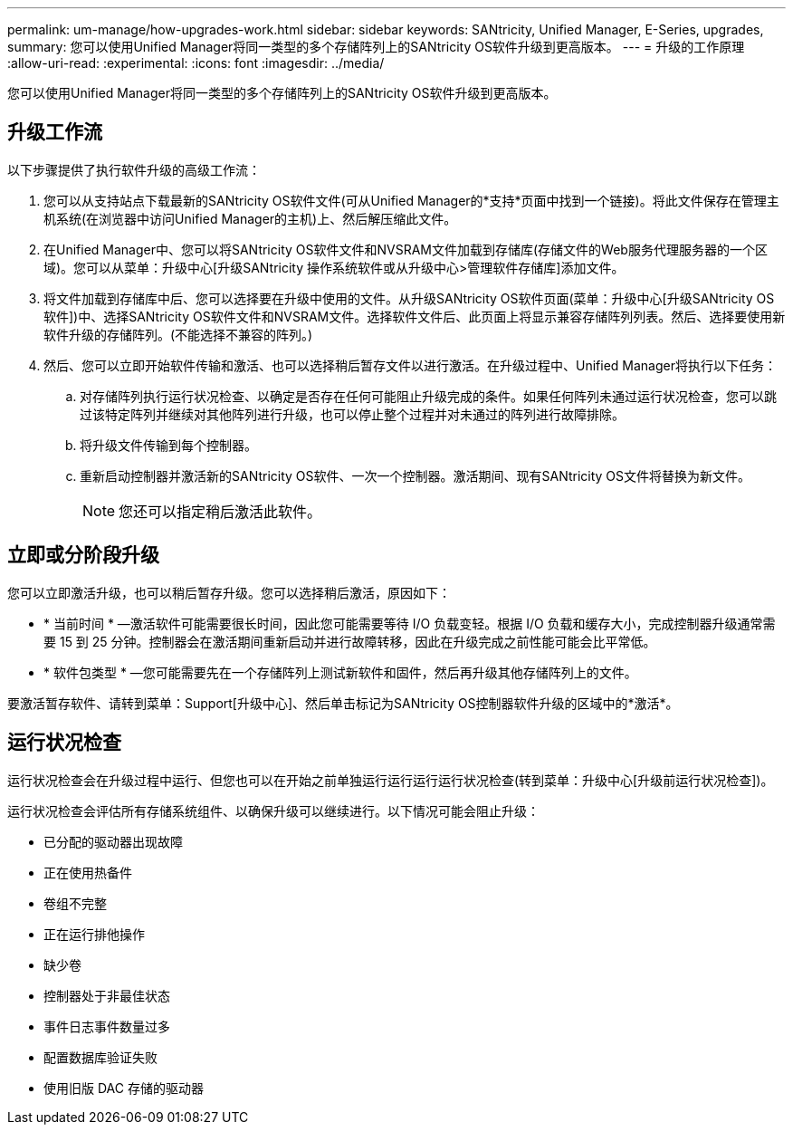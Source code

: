 ---
permalink: um-manage/how-upgrades-work.html 
sidebar: sidebar 
keywords: SANtricity, Unified Manager, E-Series, upgrades, 
summary: 您可以使用Unified Manager将同一类型的多个存储阵列上的SANtricity OS软件升级到更高版本。 
---
= 升级的工作原理
:allow-uri-read: 
:experimental: 
:icons: font
:imagesdir: ../media/


[role="lead"]
您可以使用Unified Manager将同一类型的多个存储阵列上的SANtricity OS软件升级到更高版本。



== 升级工作流

以下步骤提供了执行软件升级的高级工作流：

. 您可以从支持站点下载最新的SANtricity OS软件文件(可从Unified Manager的*支持*页面中找到一个链接)。将此文件保存在管理主机系统(在浏览器中访问Unified Manager的主机)上、然后解压缩此文件。
. 在Unified Manager中、您可以将SANtricity OS软件文件和NVSRAM文件加载到存储库(存储文件的Web服务代理服务器的一个区域)。您可以从菜单：升级中心[升级SANtricity 操作系统软件或从升级中心>管理软件存储库]添加文件。
. 将文件加载到存储库中后、您可以选择要在升级中使用的文件。从升级SANtricity OS软件页面(菜单：升级中心[升级SANtricity OS软件])中、选择SANtricity OS软件文件和NVSRAM文件。选择软件文件后、此页面上将显示兼容存储阵列列表。然后、选择要使用新软件升级的存储阵列。(不能选择不兼容的阵列。)
. 然后、您可以立即开始软件传输和激活、也可以选择稍后暂存文件以进行激活。在升级过程中、Unified Manager将执行以下任务：
+
.. 对存储阵列执行运行状况检查、以确定是否存在任何可能阻止升级完成的条件。如果任何阵列未通过运行状况检查，您可以跳过该特定阵列并继续对其他阵列进行升级，也可以停止整个过程并对未通过的阵列进行故障排除。
.. 将升级文件传输到每个控制器。
.. 重新启动控制器并激活新的SANtricity OS软件、一次一个控制器。激活期间、现有SANtricity OS文件将替换为新文件。
+
[NOTE]
====
您还可以指定稍后激活此软件。

====






== 立即或分阶段升级

您可以立即激活升级，也可以稍后暂存升级。您可以选择稍后激活，原因如下：

* * 当前时间 * —激活软件可能需要很长时间，因此您可能需要等待 I/O 负载变轻。根据 I/O 负载和缓存大小，完成控制器升级通常需要 15 到 25 分钟。控制器会在激活期间重新启动并进行故障转移，因此在升级完成之前性能可能会比平常低。
* * 软件包类型 * —您可能需要先在一个存储阵列上测试新软件和固件，然后再升级其他存储阵列上的文件。


要激活暂存软件、请转到菜单：Support[升级中心]、然后单击标记为SANtricity OS控制器软件升级的区域中的*激活*。



== 运行状况检查

运行状况检查会在升级过程中运行、但您也可以在开始之前单独运行运行运行运行状况检查(转到菜单：升级中心[升级前运行状况检查])。

运行状况检查会评估所有存储系统组件、以确保升级可以继续进行。以下情况可能会阻止升级：

* 已分配的驱动器出现故障
* 正在使用热备件
* 卷组不完整
* 正在运行排他操作
* 缺少卷
* 控制器处于非最佳状态
* 事件日志事件数量过多
* 配置数据库验证失败
* 使用旧版 DAC 存储的驱动器

